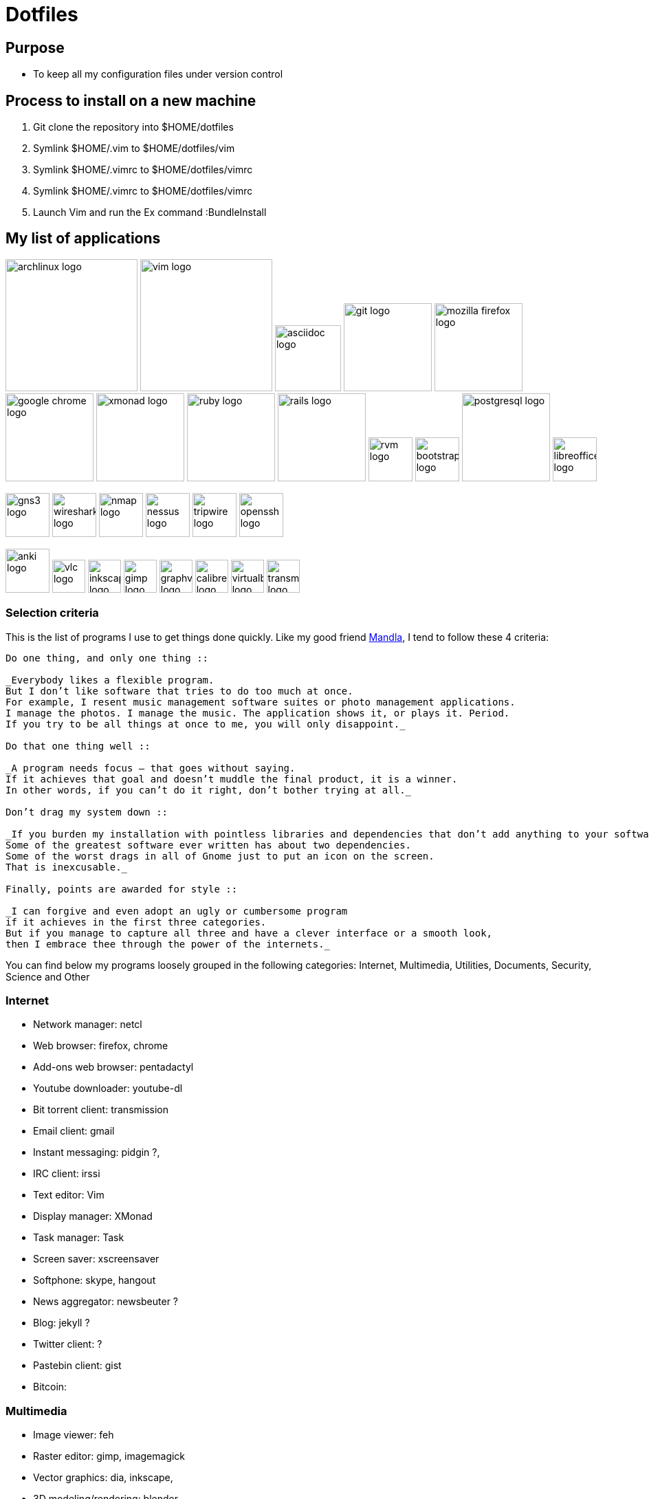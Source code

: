 = Dotfiles


== Purpose

- To keep all my configuration files under version control

== Process to install on a new machine

. Git clone the repository into $HOME/dotfiles 
. Symlink $HOME/.vim to $HOME/dotfiles/vim
. Symlink $HOME/.vimrc to $HOME/dotfiles/vimrc
. Symlink $HOME/.vimrc to $HOME/dotfiles/vimrc
. Launch Vim and run the Ex command :BundleInstall




== My list of applications

// image:images/linux-logo.jpe[height=192]
image:images/archlinux-logo.png[height=192]
// image:images/vim_on_fire.gif[height=192]
image:images/vim-logo.png[height=192]
image:images/asciidoc-logo.png[height=96]
image:images/git-logo.png[height=128]
image:images/mozilla-firefox-logo.png[height=128]
image:images/google-chrome-logo.png[height=128]
image:images/xmonad-logo.jpg[height=128]
image:images/ruby-logo.png[height=128]
image:images/rails-logo.jpe[height=128]
image:images/rvm-logo.png[height=64]
image:images/bootstrap-logo.png[height=64]
// image:images/haml-logo.png[height=64]
image:images/postgresql-logo.jpe[height=128]
image:images/libreoffice-logo.png[height=64]

image:images/gns3-logo.jpe[height=64]
image:images/wireshark-logo.jpe[height=64]
image:images/nmap-logo.jpe[height=64]
image:images/nessus-logo.jpe[height=64]
image:images/tripwire-logo.png[height=64]
image:images/openssh-logo.png[height=64]

image:images/anki-logo.png[height=64,title="Anki"]
image:images/vlc-logo.png[height=48,title="VLC"]
image:images/inkscape-logo.jpe[height=48,title="Inkscape"]
image:images/gimp-logo.jpg[height=48,title="GIMP"]
image:images/graphviz-logo.png[height=48,title="Graphviz"]
image:images/calibre-logo.jpe[height=48,title="Calibre"]
image:images/virtualbox-logo.png[title="Oracle Virtual Box", height=48]
image:images/transmission-logo.jpe[title="Transmission Bittorrent", height=48]


=== Selection  criteria

This is the list of programs I use to get things done quickly.
Like my good friend http://kmandla.wordpress.com/software/[Mandla], 
I tend to follow these 4 criteria:  

[source,asciidoc]

----
Do one thing, and only one thing ::

_Everybody likes a flexible program. 
But I don’t like software that tries to do too much at once. 
For example, I resent music management software suites or photo management applications. 
I manage the photos. I manage the music. The application shows it, or plays it. Period. 
If you try to be all things at once to me, you will only disappoint._

Do that one thing well :: 

_A program needs focus — that goes without saying. 
If it achieves that goal and doesn’t muddle the final product, it is a winner.
In other words, if you can’t do it right, don’t bother trying at all._

Don’t drag my system down :: 

_If you burden my installation with pointless libraries and dependencies that don’t add anything to your software, you fail. 
Some of the greatest software ever written has about two dependencies. 
Some of the worst drags in all of Gnome just to put an icon on the screen. 
That is inexcusable._

Finally, points are awarded for style :: 

_I can forgive and even adopt an ugly or cumbersome program 
if it achieves in the first three categories. 
But if you manage to capture all three and have a clever interface or a smooth look,
then I embrace thee through the power of the internets._
----

You can find below my programs loosely grouped in the following categories: 
Internet,
Multimedia,
Utilities,
Documents,
Security,
Science and
Other


=== Internet

- Network manager: netcl
- Web browser: firefox, chrome
- Add-ons web browser: pentadactyl
- Youtube downloader: youtube-dl
- Bit torrent client: transmission
- Email client: gmail
- Instant messaging: pidgin ?, 
- IRC client: irssi

- Text editor: Vim 
- Display manager: XMonad
- Task manager: Task
- Screen saver: xscreensaver 
- Softphone: skype, hangout 
- News aggregator: newsbeuter ?
- Blog: jekyll ?
- Twitter client: ?
- Pastebin client: gist
- Bitcoin: 

=== Multimedia

- Image viewer: feh
- Raster editor: gimp, imagemagick
- Vector graphics: dia, inkscape, 
- 3D modeling/rendering: blender
- Screen capture: scrot
- Audio player: mpd, cmus
- Video player: vlc
- Volume manager: ?
- CD ripping: ?
- Sound editing: 
- Mobile phone manager: gnokii
- Video editor:
- Screencast: ?
- Collection manager: xbmc
- Graph visualization: graphviz

=== Development

- programming language: ruby
- Web framework: rails
- Ruby version management: rvm
- Version control system: git
- CSS front-end framework: bootstrap

=== Utilities

- Partition tools:
- Shell: bash, zsh (oneday?)
- Terminal emulator: urxvt, Termite (oneday?), tilda
- Comparison: vimdiff
- Disk usage: filelight ?, ncdu ? 
- Clock synchronization: ntpd
- System monitoring: conky?, htop, 
- System information viewer: alsi?, 
- Clipboard manager: xclip
- Wallpaper setter: feh
- Package management: pacman, packer 
- Terminal multiplexer: tmux
- Window manager: xmonad
- application launcher: dmenu
- finance: gnucash ?, ledger ?
- Time management: taskwarrior, wyrd (oneday)
- Login manager: xdm, gdm, slim

=== Documents

- Office suite: libreoffice, google docs
- Document markup language: asciidoc, pandoc
- Spreadsheets: libreoffice calc
- Scientific documents: latex
- Text editor: vim 
- E-book reader: calibre
- Pdf/Djvu/postscript/comicbook viewer: zathura
- Comic book viewer: zathura, mcomix?, qcomicBook ?
- Terminal pagers: less, vimpager
- Chm: chmsee
- OCR software: ?
- Note taking organizers: org-mode ? 

=== Security

- Security scanner: nmap
- Network intrusion prevention and detection system: snort
- Network protocol analyzer: wireshark
- Vulnerability scanner: nessus
- Intrusion detection system: tripwire
- Backup program: #TODO
- Screen locker: xscreensaver
- Hash checker: md5sum
- Encryption: gnupg, pgp ? 
- Router simulator: gns


=== System 

- Operating system: Arch Linux
- Virtual server: virtualbox

=== Science

- Calculator: bc
- Numerical computation: octave?
- Statistic: R
- Data evaluation: gnuplot





== To do

- Extend the dotfiles for other applications.
- Create a Rake script for the creation of the symlinks.

// Exclude ./task from the git repository



